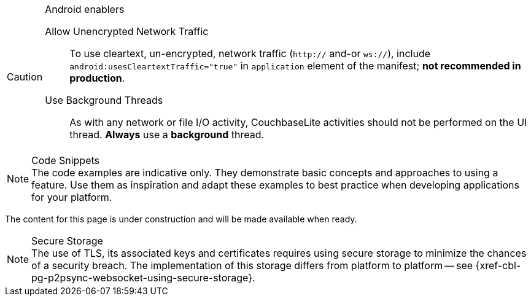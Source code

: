 


// tag::android-constraints[]

.Android enablers
[CAUTION]
--
Allow Unencrypted Network Traffic::
// tag::android-manifest-cleartext[]
To use cleartext, un-encrypted, network traffic (`http://` and-or `ws://`),  include `android:usesCleartextTraffic="true"` in `application` element of the manifest; *not recommended in production*.
// end::android-manifest-cleartext[]

Use Background Threads::
// tag::android-threads[]
As with any network or file I/O activity, CouchbaseLite activities should not be performed on the UI thread.
*Always* use a *background* thread.
// end::android-threads[]

--
// end::android-constraints[]


// tag::code-disclaimer[]

.Code Snippets
[NOTE]
The code examples are indicative only.
They demonstrate basic concepts and approaches to using a feature.
Use them as inspiration and adapt these examples to best practice when developing applications for your platform.

// end::code-disclaimer[]



// tag::enterprise-only[]

ifeval::["{page-edition}"=="Enterprise"]
.Enterprise Edition only
IMPORTANT: This an {url-enterprise} feature.
Purchase the _Enterprise License_, which includes official {url-support-policy}, to use it in production (see the license and support {url-license-and-supp-faq}).
endif::[]


// end::enterprise-only[]


// tag::under-construction[]
The content for this page is under construction and will be made available when ready.
// end::under-construction[]

// tag::securestorage[]
.Secure Storage
[NOTE]
The use of TLS, its associated keys and certificates requires using secure storage to minimize the chances of a security breach.
The implementation of this storage differs from platform to platform -- see {xref-cbl-pg-p2psync-websocket-using-secure-storage}.

// end::securestorage[]
